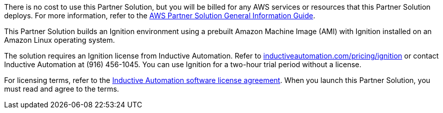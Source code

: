 There is no cost to use this Partner Solution, but you will be billed for any AWS services or resources that this Partner Solution deploys. For more information, refer to the https://fwd.aws/rA69w?[AWS Partner Solution General Information Guide^].

This Partner Solution builds an Ignition environment using a prebuilt Amazon Machine Image (AMI) with Ignition installed on an Amazon Linux operating system.

The solution requires an Ignition license from Inductive Automation. Refer to https://inductiveautomation.com/pricing/ignition[inductiveautomation.com/pricing/ignition^] or contact Inductive Automation at (916) 456-1045. You can use Ignition for a two-hour trial period without a license.

For licensing terms, refer to the https://inductiveautomation.com/ignition/license[Inductive Automation software license agreement^]. When you launch this Partner Solution, you must read and agree to the terms.